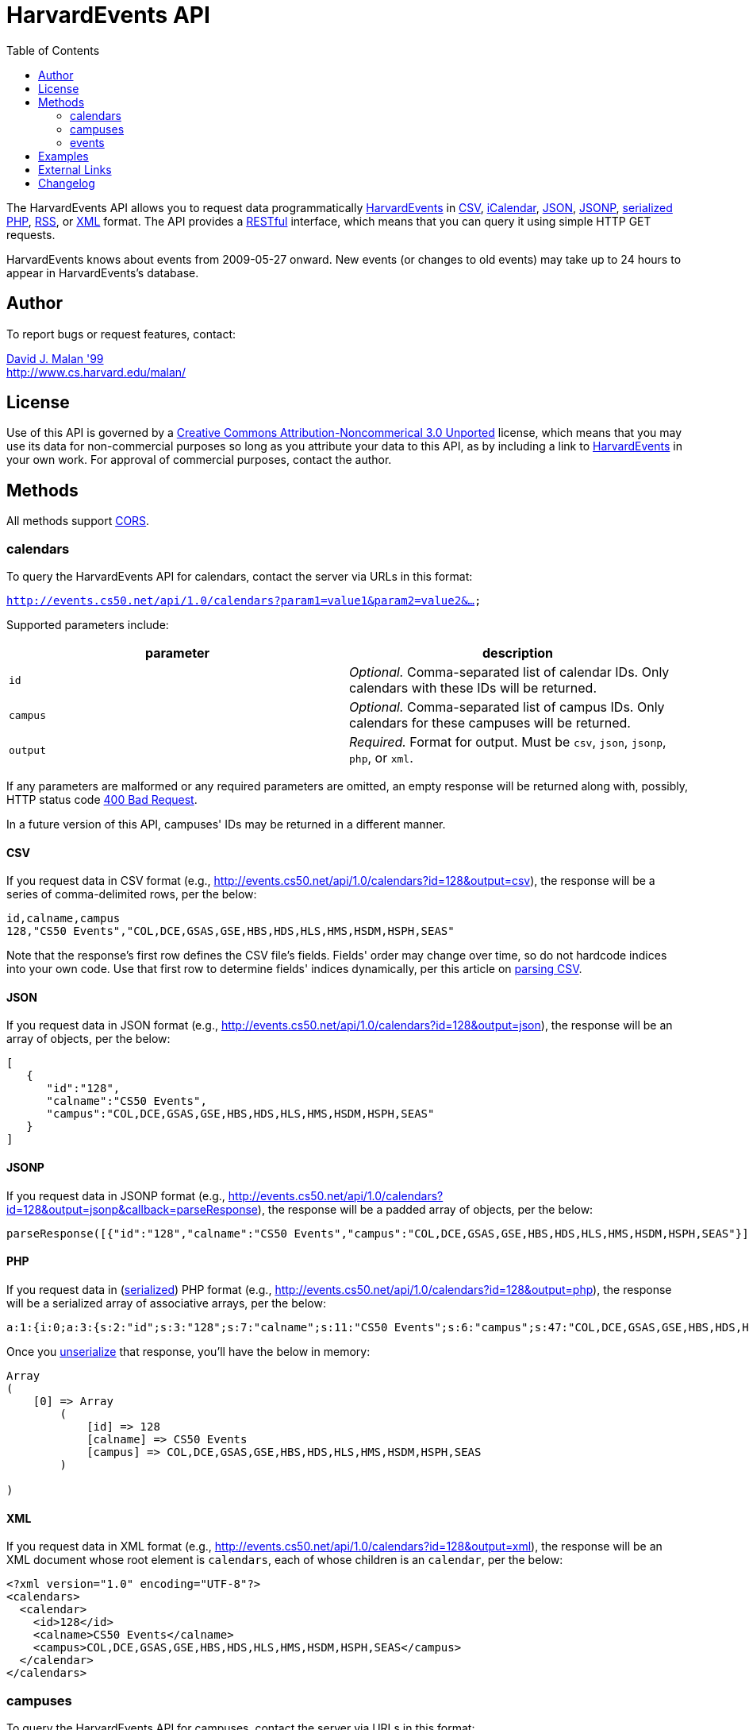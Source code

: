= HarvardEvents API
:toc: left

The HarvardEvents API allows you to request data programmatically
http://events.cs50.net/[HarvardEvents] in
http://en.wikipedia.org/wiki/Comma-separated_values[CSV],
http://en.wikipedia.org/wiki/ICalendar[iCalendar],
http://en.wikipedia.org/wiki/JSON[JSON],
http://en.wikipedia.org/wiki/JSON#JSONP[JSONP],
http://php.net/manual/en/function.serialize.php[serialized PHP],
http://en.wikipedia.org/wiki/RSS[RSS], or
http://en.wikipedia.org/wiki/XML[XML] format. The API provides a
http://en.wikipedia.org/wiki/Representational_State_Transfer[RESTful]
interface, which means that you can query it using simple HTTP GET
requests.

HarvardEvents knows about events from 2009-05-27 onward. New events (or
changes to old events) may take up to 24 hours to appear in
HarvardEvents's database.


== Author

To report bugs or request features, contact:

mailto:malan@post.harvard.edu[David J. Malan '99] +
http://www.cs.harvard.edu/malan/


== License

Use of this API is governed by a
http://creativecommons.org/licenses/by-nc/3.0/[Creative Commons
Attribution-Noncommerical 3.0 Unported] license, which means that you
may use its data for non-commercial purposes so long as you attribute
your data to this API, as by including a link to
http://events.cs50.net/[HarvardEvents] in your own work. For approval of
commercial purposes, contact the author.


== Methods

All methods support
http://en.wikipedia.org/wiki/Cross-Origin_Resource_Sharing[CORS].


=== calendars

To query the HarvardEvents API for calendars, contact the server via
URLs in this format:

`http://events.cs50.net/api/1.0/calendars?param1=value1&param2=value2&...`

Supported parameters include:

[cols=",",options="header",]
|=======================================================================
|parameter |description
|`id` |_Optional._ Comma-separated list of calendar IDs. Only calendars
with these IDs will be returned.

|`campus` |_Optional._ Comma-separated list of campus IDs. Only
calendars for these campuses will be returned.

|`output` |_Required._ Format for output. Must be `csv`, `json`,
`jsonp`, `php`, or `xml`.
|=======================================================================

If any parameters are malformed or any required parameters are omitted,
an empty response will be returned along with, possibly, HTTP status
code
http://www.w3.org/Protocols/rfc2616/rfc2616-sec10.html#sec10.4.1[400 Bad
Request].

In a future version of this API, campuses' IDs may be returned in a
different manner.


==== CSV

If you request data in CSV format (e.g.,
http://events.cs50.net/api/1.0/calendars?id=128&output=csv), the
response will be a series of comma-delimited rows, per the below:

[source,text]
-------------------------------------------------------------------
id,calname,campus
128,"CS50 Events","COL,DCE,GSAS,GSE,HBS,HDS,HLS,HMS,HSDM,HSPH,SEAS"
-------------------------------------------------------------------

Note that the response's first row defines the CSV file's fields.
Fields' order may change over time, so do not hardcode indices into your
own code. Use that first row to determine fields' indices dynamically,
per this article on link:../../Neat_Tricks#Parsing_CSV[parsing CSV].


==== JSON

If you request data in JSON format (e.g.,
http://events.cs50.net/api/1.0/calendars?id=128&output=json), the
response will be an array of objects, per the below:

[source,javascript]
----------------------------------------------------------------
[
   {
      "id":"128",
      "calname":"CS50 Events",
      "campus":"COL,DCE,GSAS,GSE,HBS,HDS,HLS,HMS,HSDM,HSPH,SEAS"
   }
]
----------------------------------------------------------------


==== JSONP

If you request data in JSONP format (e.g.,
http://events.cs50.net/api/1.0/calendars?id=128&output=jsonp&callback=parseResponse),
the response will be a padded array of objects, per the below:

[source,javascript]
----------------------------------------------------------------------------------------------------------------
parseResponse([{"id":"128","calname":"CS50 Events","campus":"COL,DCE,GSAS,GSE,HBS,HDS,HLS,HMS,HSDM,HSPH,SEAS"}])
----------------------------------------------------------------------------------------------------------------


==== PHP

If you request data in
(http://www.php.net/manual/en/language.oop5.serialization.php[serialized])
PHP format (e.g.,
http://events.cs50.net/api/1.0/calendars?id=128&output=php), the
response will be a serialized array of associative arrays, per the
below:

[source,php]
----------------------------------------------------------------------------------------------------------------------------------------
a:1:{i:0;a:3:{s:2:"id";s:3:"128";s:7:"calname";s:11:"CS50 Events";s:6:"campus";s:47:"COL,DCE,GSAS,GSE,HBS,HDS,HLS,HMS,HSDM,HSPH,SEAS";}}
----------------------------------------------------------------------------------------------------------------------------------------

Once you http://php.net/manual/en/function.unserialize.php[unserialize]
that response, you'll have the below in memory:

[source,php]
-----------------------------------------------------------------------
Array
(
    [0] => Array
        (
            [id] => 128
            [calname] => CS50 Events
            [campus] => COL,DCE,GSAS,GSE,HBS,HDS,HLS,HMS,HSDM,HSPH,SEAS
        )

)
-----------------------------------------------------------------------


==== XML

If you request data in XML format (e.g.,
http://events.cs50.net/api/1.0/calendars?id=128&output=xml), the
response will be an XML document whose root element is `calendars`, each
of whose children is an `calendar`, per the below:

[source,xml]
--------------------------------------------------------------------
<?xml version="1.0" encoding="UTF-8"?>
<calendars>
  <calendar>
    <id>128</id>
    <calname>CS50 Events</calname>
    <campus>COL,DCE,GSAS,GSE,HBS,HDS,HLS,HMS,HSDM,HSPH,SEAS</campus>
  </calendar>
</calendars>
--------------------------------------------------------------------


=== campuses

To query the HarvardEvents API for campuses, contact the server via URLs
in this format:

`http://events.cs50.net/api/1.0/campuses?param1=value1&param2=value2&...`

Supported parameters include:

[cols=",",options="header",]
|=======================================================================
|parameter |description
|`output` |_Required._ Format for output. Must be `csv`, `json`,
`jsonp`, `php`, or `xml`.
|=======================================================================

If any parameters are malformed or any required parameters are omitted,
an empty response will be returned along with, possibly, HTTP status
code
http://www.w3.org/Protocols/rfc2616/rfc2616-sec10.html#sec10.4.1[400 Bad
Request].


==== CSV

If you request data in CSV format (e.g.,
http://events.cs50.net/api/1.0/campuses?output=csv), the response will
be a series of comma-delimited rows, per the below:

[source,text]
----
id
COL
DCE
GSAS
GSD
GSE
HBS
HDS
HKS
HLS
HMS
HSDM
HSPH
SEAS
----

Note that the response's first row defines the CSV file's fields.
Fields' order may change over time, so do not hardcode indices into your
own code. Use that first row to determine fields' indices dynamically,
per this article on link:../../Neat_Tricks#Parsing_CSV[parsing CSV].


==== JSON

If you request data in JSON format (e.g.,
http://events.cs50.net/api/1.0/campuses?output=json), the response will
be an array of objects, per the below:

[source,javascript]
-----------------
[
   {
      "id":"COL"
   },
   {
      "id":"DCE"
   },
   {
      "id":"GSAS"
   },
   {
      "id":"GSD"
   },
   {
      "id":"GSE"
   },
   {
      "id":"HBS"
   },
   {
      "id":"HDS"
   },
   {
      "id":"HKS"
   },
   {
      "id":"HLS"
   },
   {
      "id":"HMS"
   },
   {
      "id":"HSDM"
   },
   {
      "id":"HSPH"
   },
   {
      "id":"SEAS"
   }
]
-----------------


==== JSONP

If you request data in JSONP format (e.g.,
http://events.cs50.net/api/1.0/campuses?output=jsonp&callback=parseResponse),
the response will be a padded array of objects, per the below:

[source,javascript]
---------------------------------------------------------------------------------------------------------------------------------------------------------------------------------------------
parseResponse([{"id":"COL"},{"id":"DCE"},{"id":"GSAS"},{"id":"GSD"},{"id":"GSE"},{"id":"HBS"},{"id":"HDS"},{"id":"HKS"},{"id":"HLS"},{"id":"HMS"},{"id":"HSDM"},{"id":"HSPH"},{"id":"SEAS"}])
---------------------------------------------------------------------------------------------------------------------------------------------------------------------------------------------


==== PHP

If you request data in
(http://www.php.net/manual/en/language.oop5.serialization.php[serialized])
PHP format (e.g., http://events.cs50.net/api/1.0/campuses?output=php),
the response will be a serialized array of associative arrays, per the
below:

[source,php]
-------------------------------------------------------------------------------------------------------------------------------------------------------------------------------------------------------------------------------------------------------------------------------------------------------------------------------------------------------------------------------------------------------
a:13:{i:0;a:1:{s:2:"id";s:3:"COL";}i:1;a:1:{s:2:"id";s:3:"DCE";}i:2;a:1:{s:2:"id";s:4:"GSAS";}i:3;a:1:{s:2:"id";s:3:"GSD";}i:4;a:1:{s:2:"id";s:3:"GSE";}i:5;a:1:{s:2:"id";s:3:"HBS";}i:6;a:1:{s:2:"id";s:3:"HDS";}i:7;a:1:{s:2:"id";s:3:"HKS";}i:8;a:1:{s:2:"id";s:3:"HLS";}i:9;a:1:{s:2:"id";s:3:"HMS";}i:10;a:1:{s:2:"id";s:4:"HSDM";}i:11;a:1:{s:2:"id";s:4:"HSPH";}i:12;a:1:{s:2:"id";s:4:"SEAS";}}
-------------------------------------------------------------------------------------------------------------------------------------------------------------------------------------------------------------------------------------------------------------------------------------------------------------------------------------------------------------------------------------------------------

Once you http://php.net/manual/en/function.unserialize.php[unserialize]
that response, you'll have the below in memory:

[source,php]
------------------------
Array
(
    [0] => Array
        (
            [id] => COL
        )

    [1] => Array
        (
            [id] => DCE
        )

    [2] => Array
        (
            [id] => GSAS
        )

    [3] => Array
        (
            [id] => GSD
        )

    [4] => Array
        (
            [id] => GSE
        )

    [5] => Array
        (
            [id] => HBS
        )

    [6] => Array
        (
            [id] => HDS
        )

    [7] => Array
        (
            [id] => HKS
        )

    [8] => Array
        (
            [id] => HLS
        )

    [9] => Array
        (
            [id] => HMS
        )

    [10] => Array
        (
            [id] => HSDM
        )

    [11] => Array
        (
            [id] => HSPH
        )

    [12] => Array
        (
            [id] => SEAS
        )

)
------------------------


==== XML

If you request data in XML format (e.g.,
http://events.cs50.net/api/1.0/campuses?output=xml), the response will
be an XML document whose root element is `campuses`, each of whose
children is a `campus`, per the below:

[source,xml]
--------------------------------------
<?xml version="1.0" encoding="UTF-8"?>
<campuses>
  <campus>
    <id>COL</id>
  </campus>
  <campus>
    <id>DCE</id>
  </campus>
  <campus>
    <id>GSAS</id>
  </campus>
  <campus>
    <id>GSD</id>
  </campus>
  <campus>
    <id>GSE</id>
  </campus>
  <campus>
    <id>HBS</id>
  </campus>
  <campus>
    <id>HDS</id>
  </campus>
  <campus>
    <id>HKS</id>
  </campus>
  <campus>
    <id>HLS</id>
  </campus>
  <campus>
    <id>HMS</id>
  </campus>
  <campus>
    <id>HSDM</id>
  </campus>
  <campus>
    <id>HSPH</id>
  </campus>
  <campus>
    <id>SEAS</id>
  </campus>
</campuses>
--------------------------------------


=== events

To query the HarvardEvents API for events, contact the server via URLs
in this format:

`http://events.cs50.net/api/1.0/events?param1=value1&param2=value2&...`

Supported parameters include:

[cols=",",options="header",]
|=======================================================================
|parameter |description
|`calendar` |_Optional._ Comma-separated list of calendars' IDs. Only
events from these calendars will be returned.

|`callback` |_Required iff `output` is `jsonp`_. Callback function with
which response will be padded.

|`campus` |campuses' IDs]]. Valid values include `COL`, `DCE`, `GSAS`,
`GSD`, `GSE`, `HBS`, `HDS`, `HKS`, `HLS`, `HMS`, `HSDM`, `HSPH`, and
`SEAS`.

|`dtend` |_Optional._ An end date/time in `YYYY-MM-DD` or
`YYYY-MM-DDTHH:MM:SS` format, where `HH` is in 24-hour time. (Don't
overlook the `T` between `YYYY-MM-DD` and `HH:MM:SS` in the latter.)
Events happening before or on this date/time will be returned. If
omitted, `YYYY-MM-DDT00:00:00` will be assumed, where `YYYY-MM-DD` is
tomorrow.

|`dstart` |_Optional._ A start date/time in `YYYY-MM-DD` or
`YYYY-MM-DDTHH:MM:SS` format, where `HH` is in 24-hour time. (Don't
overlook the `T` between `YYYY-MM-DD` and `HH:MM:SS` in the latter.)
Events happening on or after this date/time will be returned. If
omitted, `YYYY-MM-DDT00:00:00` will be assumed, where `YYYY-MM-DD` is
today.

|`output` |_Required._ Format for output. Must be `csv`, `json`,
`jsonp`, `php`, `rss`, or `xml`.

|`q` |_Optional._ Query string. Only events whose summary, description,
or calendar's name contain the string will be returned. Be sure to
URL-encode this parameter's value (as with PHP's
http://php.net/manual/en/function.urlencode.php[urlencode]).

|`tag` |_Optional._ Comma-separated list of tags. Only events with at
least one of these tags will be returned.
|=======================================================================

If any parameters are malformed or any required parameters are omitted,
an empty response will be returned along with, possibly, HTTP status
code
http://www.w3.org/Protocols/rfc2616/rfc2616-sec10.html#sec10.4.1[400 Bad
Request].


==== CSV

If you request events in CSV format (e.g.,
http://events.cs50.net/api/1.0/events?calendar=128&dtstart=2010-12-10&output=csv),
the response will be a series of comma-delimited rows, whereby
*Description*, if double-quoted, may very well contain *\n* (i.e., ASCII
code 0x0a), per the below:

[source,text]
---------------------------------------------------------------------------------------------------------------------------------------------------------------------------------------------------------------------------------------------------------------------------------------
Subject,"Start Date","Start Time","End Date","End Time","All day event",Description,Location
"CS50 Fair",12/10/2010,11:00,12/10/2010,16:30,False,"The CS50 Fair is a campus-wide exhibition of 300+ students' final projects. On display will be Android Apps, BlackBerry Apps, Facebook Apps, Firefox Add-Ons, Games, iPhone Apps, Tools, Websites, and more, all made by students.

Come see friends' final projects.

Come chat with recruiters.

Win amazing prizes.

Squeeze a CS50 Stress Ball.

Eat popcorn and candy.

Come to the CS50 Fair. Come experience CS50.

All of Harvard welcome.

This is CS50.
http://www.cs50.net/","Northwest Science Labs"
---------------------------------------------------------------------------------------------------------------------------------------------------------------------------------------------------------------------------------------------------------------------------------------

Note that the response's first row defines the CSV file's fields.
Fields' order may change over time, so do not hardcode indices into your
own code. Use that first row to determine fields' indices dynamically,
per this article on link:../../Neat_Tricks#Parsing_CSV[parsing CSV].

Because *Description* contain *\n*, be sure to parse the CSV properly,
as with PHP's http://php.net/manual/en/function.fgetcsv.php[fgetcsv].


==== iCalendar

If you request tweeters in iCalendar format (e.g.,
http://events.cs50.net/api/1.0/events?calendar=128&dtstart=2010-12-10&output=ics),
the response wil be an iCalendar feed, per the below:

[source,text]
---------------------------------------------------------------------------
BEGIN:VCALENDAR
METHOD:PUBLISH
PRODID:-//216.38.51.62//NONSGML iCalcreator 2.6//
VERSION:2.0
X-WR-CALNAME:HarvardEvents
X-WR-TIMEZONE:America/New_York
BEGIN:VEVENT
UID:4078
DTSTAMP:20101124T035445Z
DESCRIPTION:The CS50 Fair is a campus-wide exhibition of 300+ students' fin
 al projects. On display will be Android Apps\, BlackBerry Apps\, Facebook 
 Apps\, Firefox Add-Ons\, Games\, iPhone Apps\, Tools\, Websites\, and more
 \, all made by students.\n\nCome see friends' final projects.\n\nCome chat
  with recruiters.\n\nWin amazing prizes.\n\nSqueeze a CS50 Stress Ball.\n
 \nEat popcorn and candy.\n\nCome to the CS50 Fair. Come experience CS50.\n
 \nAll of Harvard welcome.\n\nThis is CS50.\nhttp://www.cs50.net/
DTSTART:20101210T110000
DTEND:20101210T163000
LOCATION:Northwest Science Labs
SUMMARY:CS50 Fair
END:VEVENT
END:VCALENDAR
---------------------------------------------------------------------------


==== JSON

If you request data in JSON format (e.g.,
http://events.cs50.net/api/1.0/events?calendar=128&dtstart=2010-12-10&output=json),
the response will be an array of objects, per the below:

[source,javascript]
---------------------------------------------------------------------------------------------------------------------------------------------------------------------------------------------------------------------------------------------------------------------------------------------------------------------------------------------------------------------------------------------------------------------------------------------------------------------------------------------------------------------------------
[
   {
      "summary":"CS50 Fair",
      "dtstart":"2010-12-10T11:00:00",
      "dtend":"2010-12-10T16:30:00",
      "location":"Northwest Science Labs",
      "description":"The CS50 Fair is a campus-wide exhibition of 300+ students' final projects. On display will be Android Apps, BlackBerry Apps, Facebook Apps, Firefox Add-Ons, Games, iPhone Apps, Tools, Websites, and more, all made by students.\n\nCome see friends' final projects.\n\nCome chat with recruiters.\n\nWin amazing prizes.\n\nSqueeze a CS50 Stress Ball.\n\nEat popcorn and candy.\n\nCome to the CS50 Fair. Come experience CS50.\n\nAll of Harvard welcome.\n\nThis is CS50.\nhttp:\/\/www.cs50.net\/",
      "calname":"CS50 Events",
      "calendar":{
         "id":"128",
         "calname":"CS50 Events"
      }
   }
]
---------------------------------------------------------------------------------------------------------------------------------------------------------------------------------------------------------------------------------------------------------------------------------------------------------------------------------------------------------------------------------------------------------------------------------------------------------------------------------------------------------------------------------


==== JSONP

If you request data in JSONP format (e.g.,
http://events.cs50.net/api/1.0/events?calendar=128&dtstart=2010-12-10&output=jsonp&callback=parseResponse),
the response will be a padded array of objects, per the below:

[source,javascript]
---------------------------------------------------------------------------------------------------------------------------------------------------------------------------------------------------------------------------------------------------------------------------------------------------------------------------------------------------------------------------------------------------------------------------------------------------------------------------------------------------------------------------------------------------------------------------------------------------------------------------------------------------------------------------------------------------------------------------------------------
parseResponse([{"summary":"CS50 Fair","dtstart":"2010-12-10T11:00:00","dtend":"2010-12-10T16:30:00","location":"Northwest Science Labs","description":"The CS50 Fair is a campus-wide exhibition of 300+ students' final projects. On display will be Android Apps, BlackBerry Apps, Facebook Apps, Firefox Add-Ons, Games, iPhone Apps, Tools, Websites, and more, all made by students.\n\nCome see friends' final projects.\n\nCome chat with recruiters.\n\nWin amazing prizes.\n\nSqueeze a CS50 Stress Ball.\n\nEat popcorn and candy.\n\nCome to the CS50 Fair. Come experience CS50.\n\nAll of Harvard welcome.\n\nThis is CS50.\nhttp:\/\/www.cs50.net\/","calname":"CS50 Events","calendar":{"id":"128","calname":"CS50 Events"}}])
---------------------------------------------------------------------------------------------------------------------------------------------------------------------------------------------------------------------------------------------------------------------------------------------------------------------------------------------------------------------------------------------------------------------------------------------------------------------------------------------------------------------------------------------------------------------------------------------------------------------------------------------------------------------------------------------------------------------------------------------


==== RSS

If you request events in RSS format (e.g.,
http://events.cs50.net/api/1.0/events?calendar=128&dtstart=2010-12-10&output=rss),
the response will be an RSS feed, whereby `description` will contain
CDATA (which, in turn, can contain XHTML), per the below:

[source,xml]
--------------------------------------------------------------------------------------------------------------------------------------------------------------------------------------------------------------------------------------------------------------------------------------------------------------------
<?xml version="1.0" encoding="utf-8" ?>
<rss version='2.0'>
  <channel>
    <title>HarvardEvents</title>
    <description></description>
    <link>
    http://events.cs50.net/api/1.0/new?calendar=128&amp;dtstart=2010-12-10&amp;output=rss</link>
    <item>
      <guid>http://events.cs50.net/4078</guid>
      <title>CS50 Fair</title>
      <link>http://events.cs50.net/4078</link>
      <description>
        <![CDATA[<p><b>Where:</b> Northwest Science Labs</p><p><b>What:</b> The CS50 Fair is a campus-wide exhibition of 300+ students' final projects. On display will be Android Apps, BlackBerry Apps, Facebook Apps, Firefox Add-Ons, Games, iPhone Apps, Tools, Websites, and more, all made by students.<br />

<br />
Come see friends' final projects.<br />
<br />
Come chat with recruiters.<br />
<br />
Win amazing prizes.<br />
<br />
Squeeze a CS50 Stress Ball.<br />
<br />
Eat popcorn and candy.<br />
<br />
Come to the CS50 Fair. Come experience CS50.<br />
<br />
All of Harvard welcome.<br />
<br />
This is CS50.<br />
<a href="http://www.cs50.net/" target="_blank" >http://www.cs50.net/</a></p>]]>
</description>
      <category>events</category>
      <pubDate>Fri, 10 Dec 2010 11:00:00 -0500</pubDate>
    </item>
  </channel>
</rss>
--------------------------------------------------------------------------------------------------------------------------------------------------------------------------------------------------------------------------------------------------------------------------------------------------------------------


==== XML

If you request data in XML format (e.g.,
http://events.cs50.net/api/1.0/events?calendar=128&dtstart=2010-12-10&output=xml),
the response will be an XML document whose root element is `events`,
each of whose children is an `event`, per the below:

[source,xml]
----
<?xml version="1.0" encoding="utf-8"?>
<events>
  <event>
    <summary>CS50 Fair</summary>
    <dtstart>2010-12-10T11:00:00</dtstart>
    <dtend>2010-12-10T16:30:00</dtend>
    <location>Northwest Science Labs</location>
    <description>The CS50 Fair is a campus-wide exhibition of 300+
    students' final projects. On display will be Android Apps,
    BlackBerry Apps, Facebook Apps, Firefox Add-Ons, Games, iPhone
    Apps, Tools, Websites, and more, all made by students. Come see
    friends' final projects. Come chat with recruiters. Win amazing
    prizes. Squeeze a CS50 Stress Ball. Eat popcorn and candy. Come
    to the CS50 Fair. Come experience CS50. All of Harvard welcome.
    This is CS50. http://www.cs50.net/</description>
    <calname>CS50 Events</calname>
    <calendar>
      <id>128</id>
      <calname>CS50 Events</calname>
    </calendar>
  </event>
</events>
----


== Examples

* Returns today's events:
** http://events.cs50.net/api/1.0/events?output=csv
** http://events.cs50.net/api/1.0/events?output=ics
** http://events.cs50.net/api/1.0/events?output=json
** http://events.cs50.net/api/1.0/events?output=jsonp
** http://events.cs50.net/api/1.0/events?output=rss
** http://events.cs50.net/api/1.0/events?output=xml
* Returns 10 December 2010's events:
** http://events.cs50.net/api/1.0/events?dtstart=2010-12-10&output=csv
** http://events.cs50.net/api/1.0/events?dtstart=2010-12-10&output=ics
** http://events.cs50.net/api/1.0/events?dtstart=2010-12-10&output=json
** http://events.cs50.net/api/1.0/events?dtstart=2010-12-10&output=jsonp
** http://events.cs50.net/api/1.0/events?dtstart=2010-12-10&output=rss
** http://events.cs50.net/api/1.0/events?dtstart=2010-12-10&output=xml
* Returns CS50 Events:
** http://events.cs50.net/api/1.0/events?calendar=128&output=csv
** http://events.cs50.net/api/1.0/events?calendar=128&output=ics
** http://events.cs50.net/api/1.0/events?calendar=128&output=json
** http://events.cs50.net/api/1.0/events?calendar=128&output=jsonp
** http://events.cs50.net/api/1.0/events?calendar=128&output=rss
** http://events.cs50.net/api/1.0/events?calendar=128&output=xml
* Returns College's calendars:
** http://events.cs50.net/api/1.0/calendars?campus=COL&output=csv
** http://events.cs50.net/api/1.0/calendars?campus=COL&output=ics
** http://events.cs50.net/api/1.0/calendars?campus=COL&output=json
** http://events.cs50.net/api/1.0/calendars?campus=COL&output=jsonp
** http://events.cs50.net/api/1.0/calendars?campus=COL&output=rss
** http://events.cs50.net/api/1.0/calendars?campus=COL&output=xml
* Returns campuses:
** http://events.cs50.net/api/1.0/campuses?output=csv
** http://events.cs50.net/api/1.0/campuses?output=ics
** http://events.cs50.net/api/1.0/campuses?output=json
** http://events.cs50.net/api/1.0/campuses?output=jsonp
** http://events.cs50.net/api/1.0/campuses?output=rss
** http://events.cs50.net/api/1.0/campuses?output=xml

== External Links

* http://en.wikipedia.org/wiki/Comma-separated_values[Comma-separated
values]
* http://en.wikipedia.org/wiki/ICalendar[iCalendar]
* http://en.wikipedia.org/wiki/JSON[JSON]
* http://en.wikipedia.org/wiki/JSON#JSONP[JSONP]
* http://php.net/manual/en/function.serialize.php[PHP: serialize]
* http://php.net/manual/en/function.unserialize.php[PHP: unserialize]
* http://en.wikipedia.org/wiki/RSS[RSS]
* http://en.wikipedia.org/wiki/XML[XML]


== Changelog

* http://wiki.cs50.net.php?title=HarvardEvents_API&oldid=1639[0.9]
* https://wiki.cs50.net.php?title=HarvardEvents_API&oldid=3260[0.91]
** Added calendar IDs and CALNAMEs to CSV output of events method.
* 1.0
** Complete overhaul. Added support for multiple output formats.

